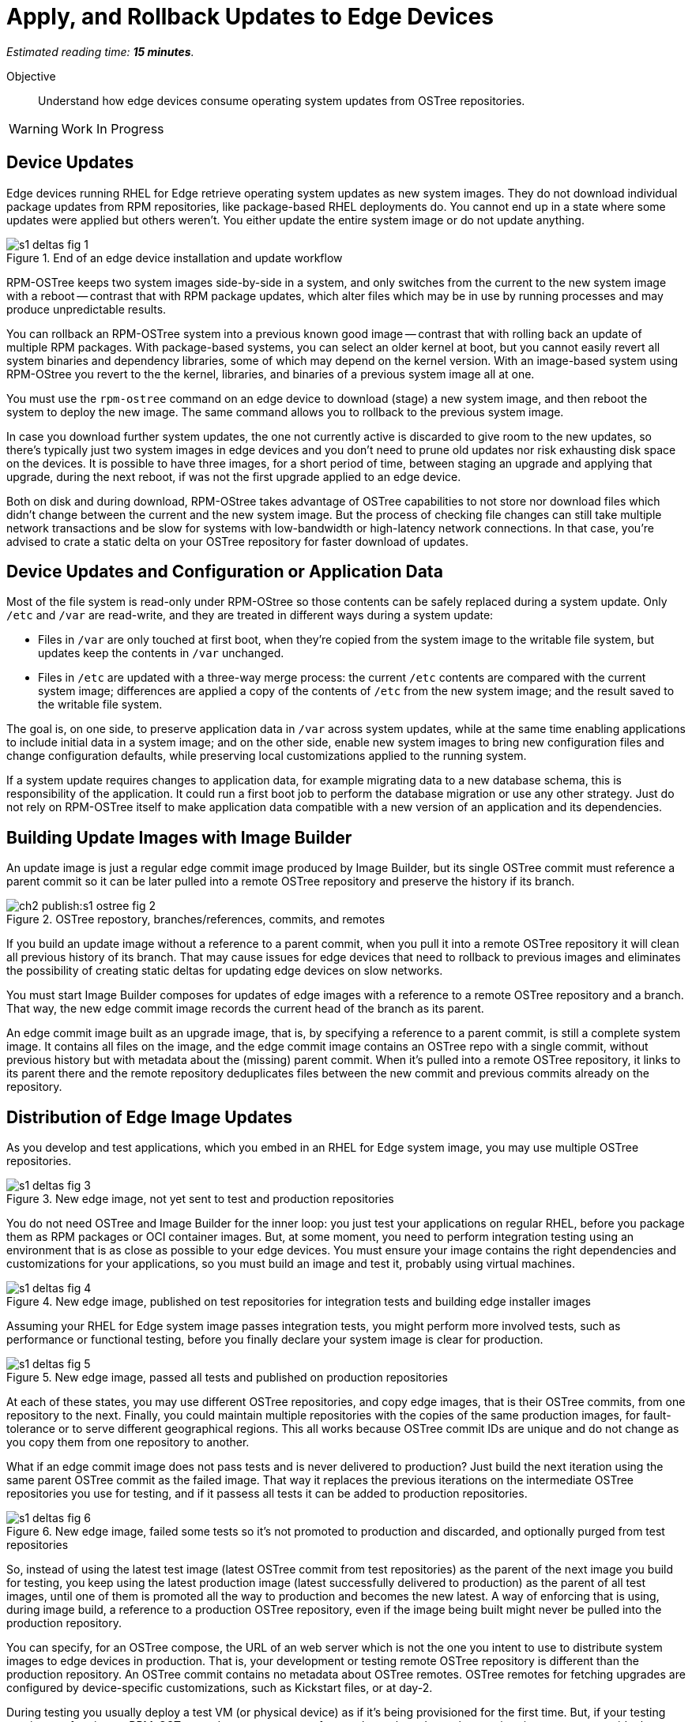 :time_estimate: 15

= Apply, and Rollback Updates to Edge Devices

_Estimated reading time: *{time_estimate} minutes*._

Objective::

Understand how edge devices consume operating system updates from OSTree repositories.

WARNING: Work In Progress

== Device Updates

Edge devices running RHEL for Edge retrieve operating system updates as new system images. They do not download individual package updates from RPM repositories, like package-based RHEL deployments do. You cannot end up in a state where some updates were applied but others weren't. You either update the entire system image or do not update anything.

image::s1-deltas-fig-1.svg[title="End of an edge device installation and update workflow"]

RPM-OSTree keeps two system images side-by-side in a system, and only switches from the current to the new system image with a reboot -- contrast that with RPM package updates, which alter files which may be in use by running processes and may produce unpredictable results.

You can rollback an RPM-OSTree system into a previous known good image -- contrast that with rolling back an update of multiple RPM packages. With package-based systems, you can select an older kernel at boot, but you cannot easily revert all system binaries and dependency libraries, some of which may depend on the kernel version. With an image-based system using RPM-OStree you revert to the the kernel, libraries, and binaries of a previous system image all at one.

You must use the `rpm-ostree` command on an edge device to download (stage) a new system image, and then reboot the system to deploy the new image. The same command allows you to rollback to the previous system image.

In case you download further system updates, the one not currently active is discarded to give room to the new updates, so there's typically just two system images in edge devices and you don't need to prune old updates nor risk exhausting disk space on the devices. It is possible to have three images, for a short period of time, between staging an upgrade and applying that upgrade, during the next reboot, if was not the first upgrade applied to an edge device.

Both on disk and during download, RPM-OStree takes advantage of OSTree capabilities to not store nor download files which didn't change between the current and the new system image. But the process of checking file changes can still take multiple network transactions and be slow for systems with low-bandwidth or high-latency network connections. In that case, you're advised to crate a static delta on your OSTree repository for faster download of updates.

== Device Updates and Configuration or Application Data

Most of the file system is read-only under RPM-OStree so those contents can be safely replaced during a system update. Only `/etc` and `/var` are read-write, and they are treated in different ways during a system update:

*  Files in `/var` are only touched at first boot, when they're copied from the system image to the writable file system, but updates keep the contents in `/var` unchanged.

* Files in `/etc` are updated with a three-way merge process: the current `/etc` contents are compared with the current system image; differences are applied a copy of the contents of `/etc` from the new system image; and the result saved to the writable file system.

The goal is, on one side, to preserve application data in `/var` across system updates, while at the same time enabling applications to include initial data in a system image; and on the other side, enable new system images to bring new configuration files and change configuration defaults, while preserving local customizations applied to the running system.

If a system update requires changes to application data, for example migrating data to a new database schema, this is responsibility of the application. It could run a first boot job to perform the database migration or use any other strategy. Just do not rely on RPM-OSTree itself to make application data compatible with a new version of an application and its dependencies.

== Building Update Images with Image Builder

An update image is just a regular edge commit image produced by Image Builder, but its single OSTree commit must reference a parent commit so it can be later pulled into a remote OSTree repository and preserve the history if its branch.

image::ch2-publish:s1-ostree-fig-2.svg[title="OSTree repostory, branches/references, commits, and remotes"]

If you build an update image without a reference to a parent commit, when you pull it into a remote OSTree repository it will clean all previous history of its branch. That may cause issues for edge devices that need to rollback to previous images and eliminates the possibility of creating static deltas for updating edge devices on slow networks.

You must start Image Builder composes for updates of edge images with a reference to a remote OSTree repository and a branch. That way, the new edge commit image records the current head of the branch as its parent.

An edge commit image built as an upgrade image, that is, by specifying a reference to a parent commit, is still a complete system image. It contains all files on the image, and the edge commit image contains an OSTree repo with a single commit, without previous history but with metadata about the (missing) parent commit. When it's pulled into a remote OSTree repository, it links to its parent there and the remote repository deduplicates files between the new commit and previous commits already on the repository.

== Distribution of Edge Image Updates

As you develop and test applications, which you embed in an RHEL for Edge system image, you may use multiple OSTree repositories. 

image::s1-deltas-fig-3.svg[title="New edge image, not yet sent to test and production repositories"]

You do not need OSTree and Image Builder for the inner loop: you just test your applications on regular RHEL, before you package them as RPM packages or OCI container images. But, at some moment, you need to perform integration testing using an environment that is as close as possible to your edge devices. You must ensure your image contains the right dependencies and customizations for your applications, so you must build an image and test it, probably using virtual machines.

image::s1-deltas-fig-4.svg[title="New edge image, published on test repositories for integration tests and building edge installer images"]

Assuming your RHEL for Edge system image passes integration tests, you might perform more involved tests, such as performance or functional testing, before you finally declare your system image is clear for production. 

image::s1-deltas-fig-5.svg[title="New edge image, passed all tests and published on production repositories"]

At each of these states, you may use different OSTree repositories, and copy edge images, that is their OSTree commits, from one repository to the next. Finally, you could maintain multiple repositories with the copies of the same production images, for fault-tolerance or to serve different geographical regions. This all works because OSTree commit IDs are unique and do not change as you copy them from one repository to another.

What if an edge commit image does not pass tests and is never delivered to production? Just build the next iteration using the same parent OSTree commit as the failed image. That way it replaces the previous iterations on the intermediate OSTree repositories you use for testing, and if it passess all tests it can be added to production repositories.

image::s1-deltas-fig-6.svg[title="New edge image, failed some tests so it's not promoted to production and discarded, and optionally purged from test repositories"]

So, instead of using the latest test image (latest OSTree commit from test repositories) as the parent of the next image you build for testing, you keep using the latest production image (latest successfully delivered to production) as the parent of all test images, until one of them is promoted all the way to production and becomes the new latest. A way of enforcing that is using, during image build, a reference to a production OSTree repository, even if the image being built might never be pulled into the production repository.

You can specify, for an OSTree compose, the URL of an web server which is not the one you intent to use to distribute system images to edge devices in production. That is, your development or testing remote OSTree repository is different than the production repository. An OSTree commit contains no metadata about OSTree remotes. OSTree remotes for fetching upgrades are configured by device-specific customizations, such as Kickstart files, or at day-2.

During testing you usually deploy a test VM (or physical device) as if it's being provisioned for the first time. But, if your testing requires performing an RPM-OSTree update process, to perform tasks such as data schema migration, you can override the OSTree remote on the test machine before applying an update.

IMPORTANT: Edge devices provisioned using edge installer images are *not* configured with a valid OSTree remote. You must configure it before being able to apply any system update.

== Pruning OSTree Repositories

You do not need to prune the local OSTree repository of an edge device because RPM-OStree does that automatically, always keeping at most two deployed system images in the device, plus one optional staged image. Deduplication of OSTree content happens at the file level, not at the branch or commit level, so you can safely prune older commits without losing files that didn't change and are still in use by more recent commits.

Os production or test repositories it may be necessary to implement a process for pruning old commits, based on count, age, or whatever other criteria. Else those repositories may grow unbounded and some day be out of disk space.

OSTree commits are considered derived data: the source of truth of an edge commit image is not the image itself, but the source code used to build its applications, its blueprint, and package list from RPM repositories. It is assumed that you could rebuild an old edge image exactly as it were, by providing the same inputs. So, unlike a source code repository, there is no need to keep historical data on an OSTree repository.

You may need manually prune an OStree repository of its latest commit. Remember that happens automatically in a test repository, when you pull in a newer test image which uses the same parent as the previous test image. But what if an image was already promoted all the way into production, and only then you find an issue? Pruning the latest image in a branch of a production repository prevents more edge devices from pulling that image as a system update. For devices that already applied the update, you rollback them to the previous image. And, when you fix whatever issue required you to remove the latest commit, you provide a fix as a new system image, which is just another image update to all edge devices.

The activities in thos course do not demonstrate pruning OSTree repositories. If you need to perform that, check the `ostree prune` command, in special the options `--delete-commit` and `--keep-younger-than`.

== OSTree Static Deltas

OSTree static delta helps edge devices with challenging network connectivity to download system updates in a more efficient way.

The standard process for downloading OSTree updates is similar to what Rsync, Git, DNF, and similar systems perform, which is basically a file-by-file check. If a system already has the file, move to the next. If it doesn't, download it. This process allows a device to skip updates and move straight to the latest one, instead of having to pass through multiple intermediate updates.

Unfortunately, the standard process requires many network transactions, as a device checks individual files on a remote repository. It does not require lots of bandwidth, as each file check sends very little data over the network but, if anything delays some of requests or their responses, the overall update may take a long time.

OSTree offers the possibility of pre-computing and storing static deltas between any two commits as part of an OSTree repository. OSTree clients will discover and use these pre-computed deltas, called *static deltas*, transparently, saving network capacity and reducing the time to download updates.

image::s1-deltas-fig-7.svg[title="Edge devices downloading updates as either static deltas or file-by-file"]

If it happens that an edge device skips an update, for example because it was offline for too long, It will just download changes the usual way, without using the deltas between the current and the previous commit. If you expect this to be a frequent event, you could build static deltas between the current latest and multiple previous commits: one delta for latest → latest-1, another delta for latest → latest-2, one more for latest → latest-3, and so on.

Each static delta takes up disk space on OSTree repository servers, but we usually consider that disk space on servers is cheaper than at edge devices or than network bandwidth to edge devices.

Having static deltas reduces the memory and CPU requirements of servers when updating edge devices. If you consider that an OSTree server has a potentially large population of client edge devices, compared to the population of developers using a Git repository, the efficiency gains can be large, not to mention a lower cloud bill for running your OSTree servers.

Pre-computed static deltas also saves CPU and memory from edge devices while downloading and deploying system updates. The gains are especially welcome by smaller edge devices, which have slower CPUs and less memory than office workstations, and are expected to continue performing their regular tasks while downloading and staging system updates.

In fact, static deltas may be so good for some devices and networks that some RPM-OStree users create empty deltas: they store the difference between a commit and nothing, which is is the entire commit. But that empty delta can be queried and downloaded as a single unit, instead of a file-by-file basis, which saves memory, CPU, and network capacity between an edge device and a remote OSTree repository.

== OSTree Summary Files

Every time you update an OSTree repository with multiple branches, updates, and static deltas, you must also update its summary file. Most OSTree clients, such as RPM-OSTree, will check only that summary for information on remote repositories. If that file is outdated, such clients will not be aware of updates or static deltas.

You do not need a summary file for provisioning edge systems or building edge commit images because they either work with a predefined commit or with the latest in a predefined branch. Those processes do not query a remote OSTree repository for the availability of other commits, deltas, or branches.

== Rebasing an Edge Device

It's common to use an OSTree branch to represent a major version of an operating system + applications, and major updates of each become different OSTree branches. This is consistent with the fact that you don't usually phase out major application releases immediately, but keep supporting them with updates and bug fixes for a while. You cannot force all users to switch to a new major release all at once.

A RHEL for Edge system can use the RPM-OStree rebase operation to switch between OSTree branches and thus update to a new operating system or application major release.

Another scenario for performing rebases could be repurposing an existing edge device to run a different application, by switching it to a different branch of the same OSTree repository. It may be worthwhile, compared to reprovisioning devices from scratch, if the branches share a same base operating system and similar dependency libraries.

We are not performing rebases in the hands-on activities, as this is a somewhat rare event -- a major new release frequently requires a hardware refresh. We also do not exercise other RPM-OSTree features, such as applying a mutable layer over `/usr` to install RPM packages outside its system images, but we encourage people to use the `--help` option to explore the verbs of the `rpm-ostree` command and explore its possibilities.

== Next Steps

The final series of hands-on activities in this course builds, installs and rolls backs updates to edge system images using test VMs that were provisioned using different methods.
